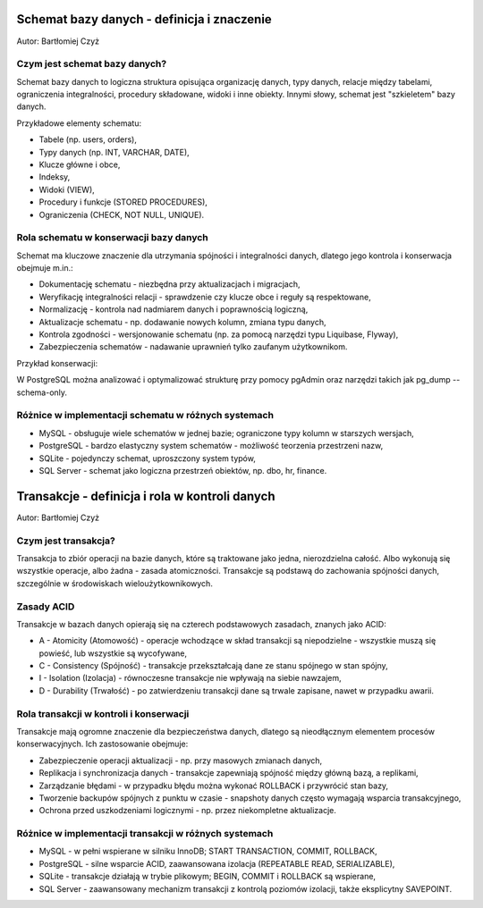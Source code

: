 Schemat bazy danych - definicja i znaczenie
~~~~~~~~~~~~~~~~~~~~~~~~~~~~~~~~~~~~~~~~~~~

Autor: Bartłomiej Czyż

Czym jest schemat bazy danych?
^^^^^^^^^^^^^^^^^^^^^^^^^^^^^^

Schemat bazy danych to logiczna struktura opisująca organizację danych, typy danych, relacje między tabelami, ograniczenia integralności, procedury składowane, widoki i inne obiekty. Innymi słowy, schemat jest "szkieletem" bazy danych.

Przykładowe elementy schematu:

- Tabele (np. users, orders),

- Typy danych (np. INT, VARCHAR, DATE),

- Klucze główne i obce,

- Indeksy,

- Widoki (VIEW),

- Procedury i funkcje (STORED PROCEDURES),

- Ograniczenia (CHECK, NOT NULL, UNIQUE).

Rola schematu w konserwacji bazy danych
^^^^^^^^^^^^^^^^^^^^^^^^^^^^^^^^^^^^^^^

Schemat ma kluczowe znaczenie dla utrzymania spójności i integralności danych, dlatego jego kontrola i konserwacja obejmuje m.in.:

- Dokumentację schematu - niezbędna przy aktualizacjach i migracjach,

- Weryfikację integralności relacji - sprawdzenie czy klucze obce i reguły są respektowane,

- Normalizację - kontrola nad nadmiarem danych i poprawnością logiczną,

- Aktualizacje schematu - np. dodawanie nowych kolumn, zmiana typu danych,

- Kontrola zgodności - wersjonowanie schematu (np. za pomocą narzędzi typu Liquibase, Flyway),

- Zabezpieczenia schematów - nadawanie uprawnień tylko zaufanym użytkownikom.

Przykład konserwacji:

W PostgreSQL można analizować i optymalizować strukturę przy pomocy pgAdmin oraz narzędzi takich jak pg_dump --schema-only.

Różnice w implementacji schematu w różnych systemach
^^^^^^^^^^^^^^^^^^^^^^^^^^^^^^^^^^^^^^^^^^^^^^^^^^^^

- MySQL - obsługuje wiele schematów w jednej bazie; ograniczone typy kolumn w starszych wersjach,

- PostgreSQL - bardzo elastyczny system schematów - możliwość teorzenia przestrzeni nazw,

- SQLite - pojedynczy schemat, uproszczony system typów,

- SQL Server - schemat jako logiczna przestrzeń obiektów, np. dbo, hr, finance.

Transakcje - definicja i rola w kontroli danych
~~~~~~~~~~~~~~~~~~~~~~~~~~~~~~~~~~~~~~~~~~~~~~~

Autor: Bartłomiej Czyż

Czym jest transakcja?
^^^^^^^^^^^^^^^^^^^^^

Transakcja to zbiór operacji na bazie danych, które są traktowane jako jedna, nierozdzielna całość. Albo wykonują się wszystkie operacje, albo żadna - zasada atomiczności. Transakcje są podstawą do zachowania spójności danych, szczególnie w środowiskach wieloużytkownikowych.

Zasady ACID
^^^^^^^^^^^

Transakcje w bazach danych opierają się na czterech podstawowych zasadach, znanych jako ACID:

- A - Atomicity (Atomowość) - operacje wchodzące w skład transakcji są niepodzielne - wszystkie muszą się powieść, lub wszystkie są wycofywane,

- C - Consistency (Spójność) - transakcje przekształcają dane ze stanu spójnego w stan spójny,

- I - Isolation (Izolacja) - równoczesne transakcje nie wpływają na siebie nawzajem,

- D - Durability (Trwałość) - po zatwierdzeniu transakcji dane są trwale zapisane, nawet w przypadku awarii.

Rola transakcji w kontroli i konserwacji
^^^^^^^^^^^^^^^^^^^^^^^^^^^^^^^^^^^^^^^^

Transakcje mają ogromne znaczenie dla bezpieczeństwa danych, dlatego są nieodłącznym elementem procesów konserwacyjnych. Ich zastosowanie obejmuje:

- Zabezpieczenie operacji aktualizacji - np. przy masowych zmianach danych,

- Replikacja i synchronizacja danych - transakcje zapewniają spójność między główną bazą, a replikami,

- Zarządzanie błędami - w przypadku błędu można wykonać ROLLBACK i przywrócić stan bazy,

- Tworzenie backupów spójnych z punktu w czasie - snapshoty danych często wymagają wsparcia transakcyjnego,

- Ochrona przed uszkodzeniami logicznymi - np. przez niekompletne aktualizacje.

Różnice w implementacji transakcji w różnych systemach
^^^^^^^^^^^^^^^^^^^^^^^^^^^^^^^^^^^^^^^^^^^^^^^^^^^^^^

- MySQL - w pełni wspierane w silniku InnoDB; START TRANSACTION, COMMIT, ROLLBACK,

- PostgreSQL - silne wsparcie ACID, zaawansowana izolacja (REPEATABLE READ, SERIALIZABLE),

- SQLite - transakcje działają w trybie plikowym; BEGIN, COMMIT i ROLLBACK są wspierane,

- SQL Server - zaawansowany mechanizm transakcji z kontrolą poziomów izolacji, także eksplicytny SAVEPOINT.
